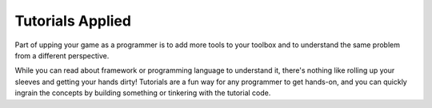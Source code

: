 Tutorials Applied
=================

Part of upping your game as a programmer is to add more tools to your toolbox and to understand the same problem from a different perspective.

While you can read about framework or programming language to understand it, there's nothing like rolling up your sleeves and getting your hands dirty! Tutorials are a fun way for any programmer to get hands-on, and you can quickly ingrain the concepts by building something or tinkering with the tutorial code. 
